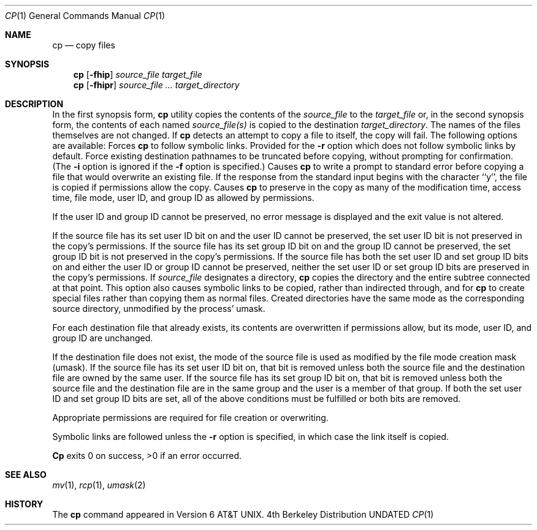 .\" Copyright (c) 1989, 1990 The Regents of the University of California.
.\" All rights reserved.
.\"
.\" %sccs.include.redist.man%
.\"
.\"     @(#)cp.1	6.9 (Berkeley) 6/11/90
.\"
.Dd 
.Dt CP 1
.Os BSD 4
.Sh NAME
.Nm cp
.Nd copy files
.Sh SYNOPSIS
.Nm cp
.Op Fl fhip
.Ar source_file target_file
.br
.Nm cp
.Op Fl fhipr
.Ar source_file ... target_directory
.Sh DESCRIPTION
In the first synopsis form,
.Nm cp
utility copies the contents of the
.Ar source_file
to the
.Ar target_file
or, in the second synopsis form,
the contents of each named
.Ar source_file(s)
is copied to the destination
.Ar target_directory .
The names of the files themselves are not changed.
If
.Nm cp
detects an attempt to copy a file to itself, the copy will fail.
The following options are available:
.Tp Fl h
Forces
.Nm cp
to follow symbolic links.
Provided for the
.Fl r
option which does not follow symbolic links by default.
.Tp Fl f
Force existing destination pathnames to be truncated before copying,
without prompting for confirmation.
(The
.Fl i
option is ignored if the
.Fl f
option is specified.)
.Tp Fl i
Causes
.Nm cp
to write a prompt to standard error before copying a file that would
overwrite an existing file.
If the response from the standard input begins with the character ``y'',
the file is copied if permissions allow the copy.
.Tp Fl p
Causes
.Nm cp
to preserve in the copy as many of the modification time, access time,
.\" and file mode as allowed by permissions.
file mode, user ID, and group ID as allowed by permissions.
.Pp
If the user ID and group ID cannot be preserved, no error message
is displayed and the exit value is not altered.
.Pp
If the source file has its set user ID bit on and the user ID cannot
be preserved, the set user ID bit is not preserved
in the copy's permissions.
If the source file has its set group ID bit on and the group ID cannot
be preserved, the set group ID bit is not preserved
in the copy's permissions.
If the source file has both the set user ID and set group ID bits
on and either the user ID or group ID cannot be preserved, neither
the set user ID or set group ID bits are preserved in the copy's
permissions.
.Tp Fl r
If
.Ar source_file
designates a directory,
.Nm cp
copies the directory and the entire subtree connected at that point.
This option also causes symbolic links to be copied, rather than
indirected through, and for
.Nm cp
to create special files rather than copying them as normal files.
Created directories have the same mode as the corresponding source
directory, unmodified by the process' umask.
.Tp
.Pp
For each destination file that already exists, its contents are
overwritten if permissions allow, but its mode, user ID, and group
ID are unchanged.
.Pp
If the destination file does not exist, the mode of the source file is
used as modified by the file mode creation mask (umask).
If the source file has its set user ID bit on, that bit is removed
unless both the source file and the destination file are owned by the
same user.
If the source file has its set group ID bit on, that bit is removed
unless both the source file and the destination file are in the same
group and the user is a member of that group.
If both the set user ID and set group ID bits are set, all of the above
conditions must be fulfilled or both bits are removed.
.Pp
Appropriate permissions are required for file creation or overwriting.
.Pp
Symbolic links are followed unless the
.Fl r
option is specified, in which case the link itself is copied.
.Pp
.Nm Cp
exits 0 on success, >0 if an error occurred.
.Sh SEE ALSO
.Xr mv 1 ,
.Xr rcp 1 ,
.Xr umask 2
.Sh HISTORY
The
.Nm cp
command appeared in Version 6 AT&T UNIX.
